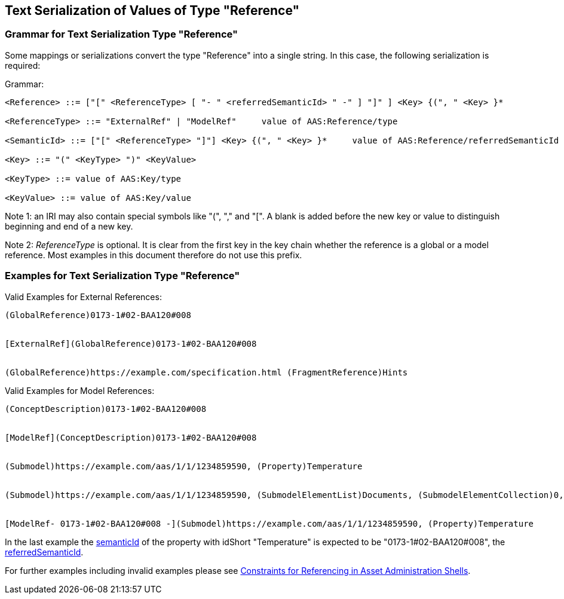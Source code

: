 ////
Copyright (c) 2023 Industrial Digital Twin Association

This work is licensed under a [Creative Commons Attribution 4.0 International License](
https://creativecommons.org/licenses/by/4.0/). 

SPDX-License-Identifier: CC-BY-4.0


////

[#reference-serialization]
== Text Serialization of Values of Type "Reference"

=== Grammar for Text Serialization Type "Reference"

Some mappings or serializations convert the type "Reference" into a single string.
In this case, the following serialization is required:

[.underline]#Grammar:#

[listing]
....
<Reference> ::= ["[" <ReferenceType> [ "- " <referredSemanticId> " -" ] "]" ] <Key> {(", " <Key> }*

<ReferenceType> ::= "ExternalRef" | "ModelRef"     value of AAS:Reference/type

<SemanticId> ::= ["[" <ReferenceType> "]"] <Key> {(", " <Key> }*     value of AAS:Reference/referredSemanticId

<Key> ::= "(" <KeyType> ")" <KeyValue>

<KeyType> ::= value of AAS:Key/type

<KeyValue> ::= value of AAS:Key/value
....

====
Note 1: an IRI may also contain special symbols like "(", "," and "[".
A blank is added before the new key or value to distinguish beginning and end of a new key.
====

====
Note 2: _ReferenceType_ is optional.
It is clear from the first key in the key chain whether the reference is a global or a model reference.
Most examples in this document therefore do not use this prefix.
====

[#examples-reference-serialization]
=== Examples for Text Serialization Type "Reference"

[.underline]#Valid Examples for External References#:

[example]
....
(GlobalReference)0173-1#02-BAA120#008


[ExternalRef](GlobalReference)0173-1#02-BAA120#008


(GlobalReference)https://example.com/specification.html (FragmentReference)Hints

....


[.underline]#Valid Examples for Model References#:

[example]
....

(ConceptDescription)0173-1#02-BAA120#008


[ModelRef](ConceptDescription)0173-1#02-BAA120#008


(Submodel)https://example.com/aas/1/1/1234859590, (Property)Temperature


(Submodel)https://example.com/aas/1/1/1234859590, (SubmodelElementList)Documents, (SubmodelElementCollection)0, (MultiLanguageProperty)Title


[ModelRef- 0173-1#02-BAA120#008 -](Submodel)https://example.com/aas/1/1/1234859590, (Property)Temperature

....

In the last example the xref:spec-metamodel/common.adoc#HasSemantics[semanticId] of the property with idShort "Temperature" is expected to be "0173-1#02-BAA120#008", the xref:spec-metamodel/referencing.adoc#Reference[referredSemanticId].

For further examples including invalid examples please see xref:spec-metamodel/referencing.adoc#examples-for-references[Constraints for Referencing in Asset Administration Shells].
